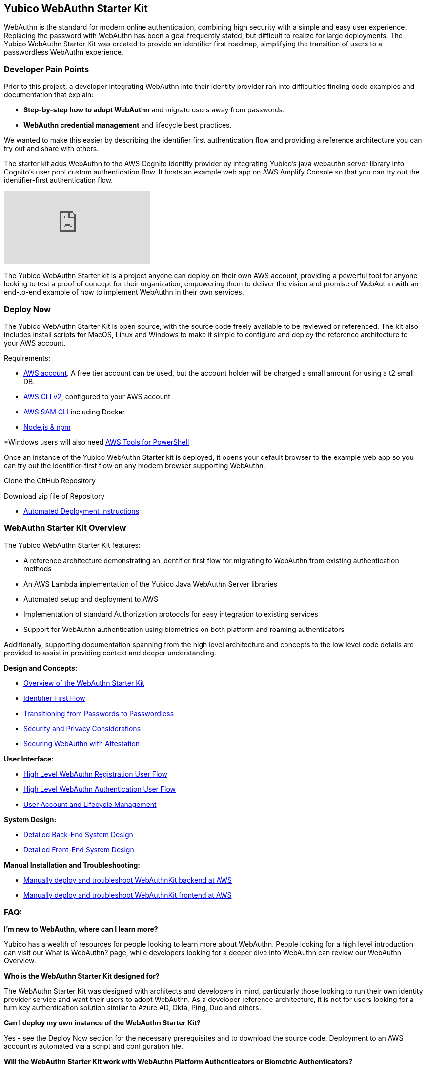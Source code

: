 == Yubico WebAuthn Starter Kit ==
WebAuthn is the standard for modern online authentication, combining high security with a simple and easy user experience. Replacing the password with WebAuthn has been a goal frequently stated, but difficult to realize for large deployments. The Yubico WebAuthn Starter Kit was created to provide an identifier first roadmap, simplifying the transition of users to a passwordless WebAuthn experience.

=== Developer Pain Points ===
Prior to this project, a developer integrating WebAuthn into their identity provider ran into difficulties finding code examples and documentation that explain:

* *Step-by-step how to adopt WebAuthn* and migrate users away from passwords.
* *WebAuthn credential management* and lifecycle best practices.

We wanted to make this easier by describing the identifier first authentication flow and providing a reference architecture you can try out and share with others.

The starter kit adds WebAuthn to the AWS Cognito identity provider by integrating Yubico’s java webauthn server library into Cognito’s user pool custom authentication flow. It hosts an example web app on AWS Amplify Console so that you can try out the identifier-first authentication flow.

video::wZ1s4SOOqOQ[youtube]

The Yubico WebAuthn Starter kit is a project anyone can deploy on their own AWS account, providing a powerful tool for anyone looking to test a proof of concept for their organization, empowering them to deliver the vision and promise of WebAuthn with an end-to-end example of how to implement WebAuthn in their own services.

=== Deploy Now ===
The Yubico WebAuthn Starter Kit is open source, with the source code freely available to be reviewed or referenced. The kit also includes install scripts for MacOS, Linux and Windows to make it simple to configure and deploy the reference architecture to your AWS account.

Requirements:

* link:https://aws.amazon.com/free/[AWS account]. A free tier account can be used, but the account holder will be charged a small amount for using a t2 small DB.
* link:https://docs.aws.amazon.com/cli/latest/userguide/install-cliv2.html[AWS CLI v2], configured to your AWS account
* link:https://docs.aws.amazon.com/serverless-application-model/latest/developerguide/serverless-sam-cli-install.html[AWS SAM CLI] including Docker
* link:https://docs.npmjs.com/downloading-and-installing-node-js-and-npm[Node.js & npm]

*Windows users will also need link:https://docs.aws.amazon.com/powershell/latest/userguide/pstools-getting-set-up-windows.html[AWS Tools for PowerShell]

Once an instance of the Yubico WebAuthn Starter kit is deployed, it opens your default browser to the example web app so you can try out the identifier-first flow on any modern browser supporting WebAuthn.

Clone the GitHub Repository

Download zip file of Repository

* link:https://developers.yubico.com/Developer_Program/WebAuthn_Starter_Kit/Installation/Automated_Webauthkit_Deployment/Automated_Deployment.html[Automated Deployment Instructions]

=== WebAuthn Starter Kit Overview ===
The Yubico WebAuthn Starter Kit features:

* A reference architecture demonstrating an identifier first flow for migrating to WebAuthn from existing authentication methods
* An AWS Lambda implementation of the Yubico Java WebAuthn Server libraries
* Automated setup and deployment to AWS
* Implementation of standard Authorization protocols for easy integration to existing services
* Support for WebAuthn authentication using biometrics on both platform and roaming authenticators

Additionally, supporting documentation spanning from the high level architecture and concepts to the low level code details are provided to assist in providing context and deeper understanding.

*Design and Concepts:*

* link:https://developers.yubico.com/Developer_Program/WebAuthn_Starter_Kit/High_Level_Architecture_Overview/WebAuthn_High_Level_Architecture_Overview.html[Overview of the WebAuthn Starter Kit]
* link:https://developers.yubico.com/Developer_Program/WebAuthn_Starter_Kit/Identifier_First_Flow/Identifier_First_Flow.html[Identifier First Flow]
* link:https://developers.yubico.com/Developer_Program/WebAuthn_Starter_Kit/Passwords_to_Passwordless/Transitioning_from_Passwords_to_Passwordless.html[Transitioning from Passwords to Passwordless]
* link:https://developers.yubico.com/Developer_Program/WebAuthn_Starter_Kit/Security_and_Privacy_Considerations/Security_and_Privacy_Considerations.html[Security and Privacy Considerations]
* link:https://developers.yubico.com/WebAuthn/Concepts/Securing_WebAuthn_with_Attestation.html[Securing WebAuthn with Attestation]

*User Interface:*

* link:https://developers.yubico.com/Developer_Program/WebAuthn_Starter_Kit/WebAuthn_Registration_flow/WebAuthn_Registration_Flow.html[High Level WebAuthn Registration User Flow]
* link:https://developers.yubico.com/Developer_Program/WebAuthn_Starter_Kit/WebAuthn_Authentication_flow/WebAuthn_Authentication_Flow.html[High Level WebAuthn Authentication User Flow]
* link:https://developers.yubico.com/Developer_Program/WebAuthn_Starter_Kit/Account_and_Lifecycle_Management/Account_and_Kifecycle_Management.html[User Account and Lifecycle Management]

*System Design:*

* link:https://developers.yubico.com/Developer_Program/WebAuthn_Starter_Kit/Detailed_Back-End_System_Design/Back-end_System_Design.html[Detailed Back-End System Design]
* link:https://developers.yubico.com/Developer_Program/WebAuthn_Starter_Kit/Detailed_Front-End_System_Design/Front-End_System_Design.html[Detailed Front-End System Design]

*Manual Installation and Troubleshooting:*

* link:https://developers.yubico.com/Developer_Program/WebAuthn_Starter_Kit/Installation/Manually_Deploy_Webauthn_Back-End/Manual_Back-End_Deployment.html[Manually deploy and troubleshoot WebAuthnKit backend at AWS]

* link:https://developers.yubico.com/Developer_Program/WebAuthn_Starter_Kit/Installation/Manually_Deploy_Webauthn_Front-End/Manual_Front-End-Deployment.html[Manually deploy and troubleshoot WebAuthnKit frontend at AWS]

=== FAQ: ===
*I'm new to WebAuthn, where can I learn more?*

Yubico has a wealth of resources for people looking to learn more about WebAuthn. People looking for a high level introduction can visit our What is WebAuthn? page, while developers looking for a deeper dive into WebAuthn can review our WebAuthn Overview.

*Who is the WebAuthn Starter Kit designed for?*

The WebAuthn Starter Kit was designed with architects and developers in mind, particularly those looking to run their own identity provider service and want their users to adopt WebAuthn. As a developer reference architecture, it is not for users looking for a turn key authentication solution similar to Azure AD, Okta, Ping, Duo and others.

*Can I deploy my own instance of the WebAuthn Starter Kit?*

Yes - see the Deploy Now section for the necessary prerequisites and to download the source code. Deployment to an AWS account is automated via a script and configuration file.

*Will the WebAuthn Starter Kit work with WebAuthn Platform Authenticators or Biometric Authenticators?*

The WebAuthn Starter Kit will work with any WebAuthn compliant authenticator, including YubiKeys, Platform Authenticators and Biometric Authenticators.

*Is it possible to share my deployment of the WebAuthn Starter Kit with others?*

Once deployed, your WebAuthn Starter Kit instance can be accessed by anyone using a WebAuthn supporting browser - no other prerequisites are necessary.

*Can I deploy the WebAuthn Starter Kit in production?*

The WebAuthn Starter Kit was designed to be a reference for integrating WebAuthn into new or existing sites and services, but was not intended to be used as is in a production environment. Contact Yubico if you are interested in Professional Services to help with your WebAuthn integration.

* Is the WebAuthn Starter Kit free to deploy?

The AWS RDS database engine used by the WebAuthn Starter Kit only supports a minimum of db.t2.small, which is not part of the AWS Free Tier. Hence, the WebAuthn Starter Kit does incur a small charge for using Amazon RDS DB. To reduce the charges, the scaling capacity is reduced to one (1) and the AWS RDS database is set to pause after two (2) hours of inactivity. After the AWS RDS database has been paused after two hours of inactivity, there could be a cold start that may result in a failed WebAuthn registration and possibly also failed WebAuthn authentication. A simple retry will resolve the issue.
